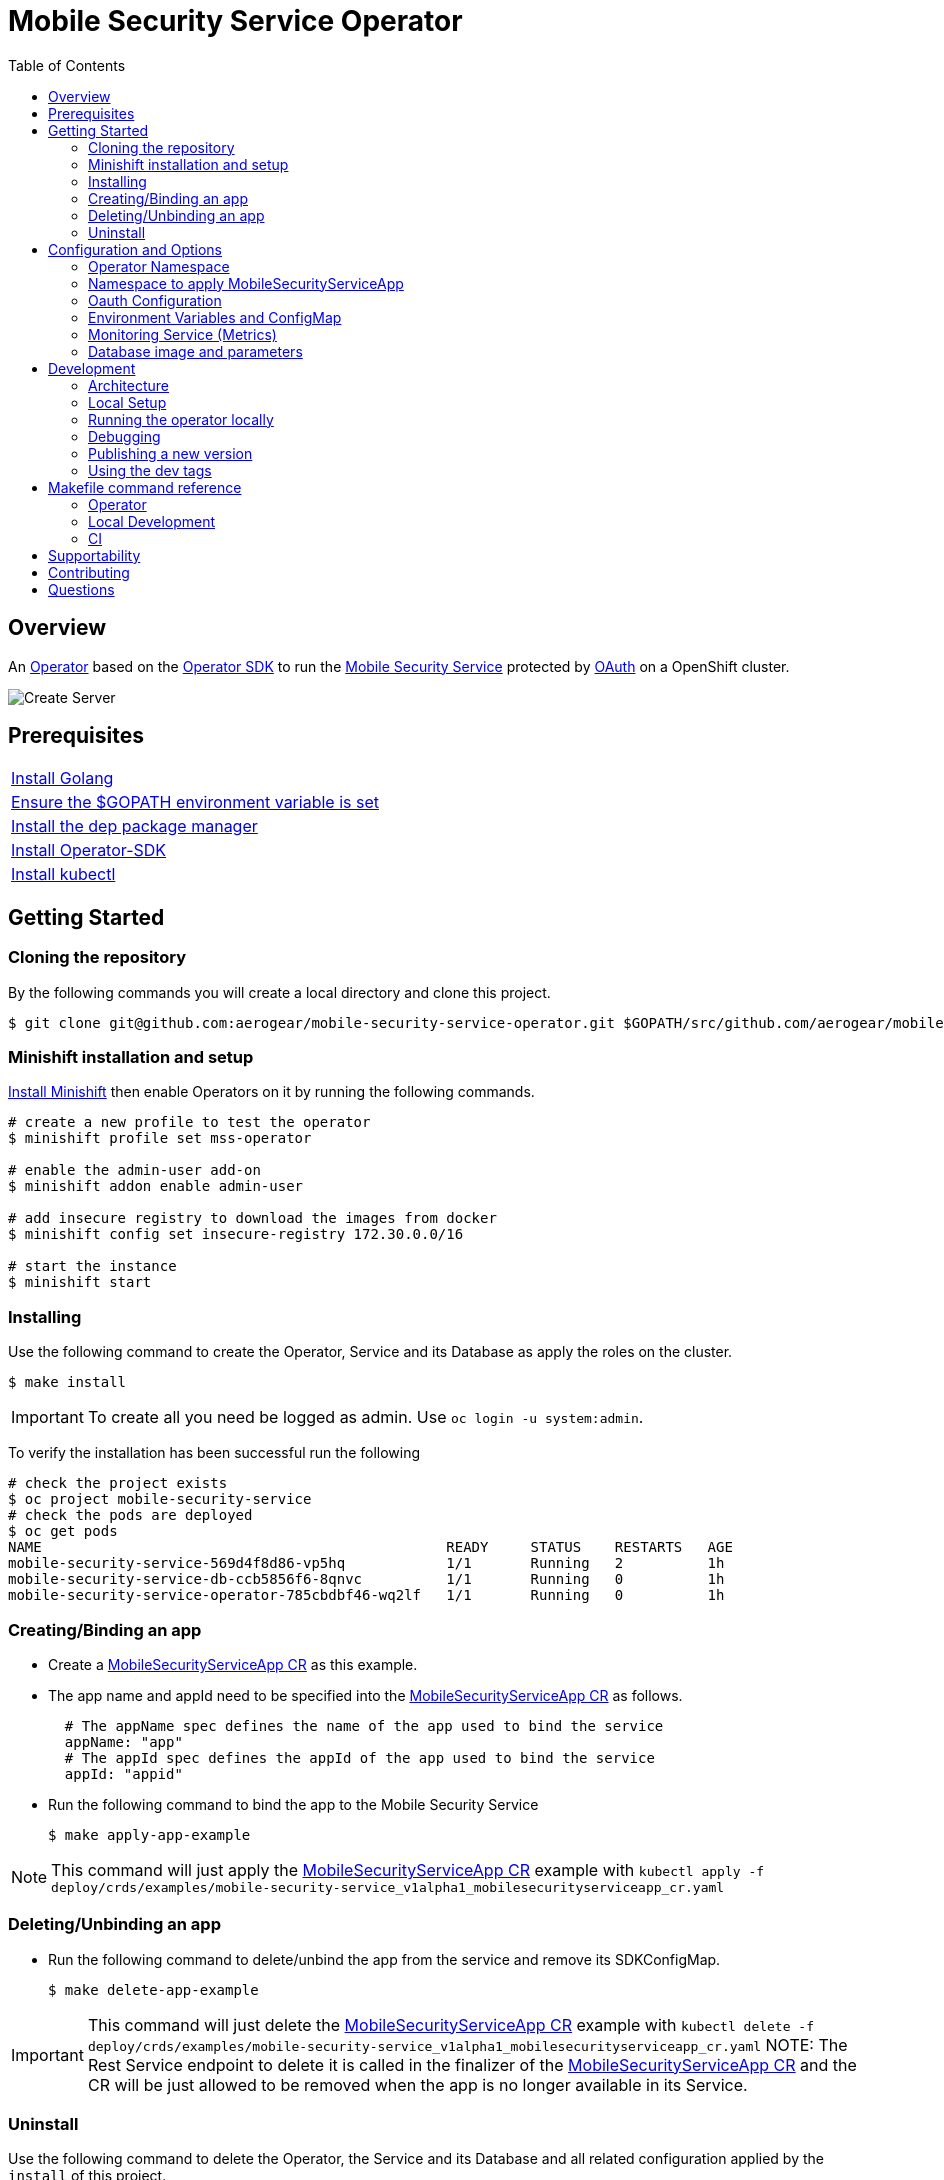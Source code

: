 ifdef::env-github[]
:status:
:tip-caption: :bulb:
:note-caption: :information_source:
:important-caption: :heavy_exclamation_mark:
:caution-caption: :fire:
:warning-caption: :warning:
:table-caption!:
:namespace: mobile-security-service
endif::[]

:toc:
:toc-placement!:

= Mobile Security Service Operator

ifdef::status[]
.*Project health*
image:https://circleci.com/gh/aerogear/mobile-security-service.svg?style=svg[Build Status (CircleCI), link=https://circleci.com/gh/aerogear/mobile-security-service]
image:https://img.shields.io/:license-Apache2-blue.svg[License (License), link=http://www.apache.org/licenses/LICENSE-2.0]
image:https://coveralls.io/repos/github/aerogear/mobile-security-service-operator/badge.svg?branch=master[Coverage Status (Coveralls), link=https://coveralls.io/github/aerogear/mobile-security-service-operator?branch=master]
image:https://goreportcard.com/badge/github.com/aerogear/mobile-security-service-operator[Go Report Card (Go Report Card), link=https://goreportcard.com/report/github.com/aerogear/mobile-security-service-operator]
endif::[]

:toc:
toc::[]

== Overview

An https://commons.openshift.org/sig/OpenshiftOperators.html[Operator] based on the https://github.com/operator-framework/operator-sdk[Operator SDK] to run the https://github.com/aerogear/mobile-security-service[Mobile Security Service] protected by https://github.com/openshift/oauth-proxy[OAuth] on a OpenShift cluster.

image::https://user-images.githubusercontent.com/7708031/55628052-9ad02d00-57a7-11e9-8a53-f1d5c845358a.png[Create Server,align="center"]

== Prerequisites

|===
|https://golang.org/doc/install[Install Golang]
|https://github.com/golang/go/wiki/SettingGOPATH[Ensure the $GOPATH environment variable is set]
|https://golang.github.io/dep/docs/installation.html[Install the dep package manager]
|https://github.com/operator-framework/operator-sdk#quick-start[Install Operator-SDK]
|https://kubernetes.io/docs/tasks/tools/install-kubectl/#install-kubectl[Install kubectl]
|===

== Getting Started

=== Cloning the repository

By the following commands you will create a local directory and clone this project.

[source,shell]
----
$ git clone git@github.com:aerogear/mobile-security-service-operator.git $GOPATH/src/github.com/aerogear/mobile-security-service-operator
----

=== Minishift installation and setup

https://docs.okd.io/latest/minishift/getting-started/installing.html[Install Minishift] then enable Operators on it by running the following commands.

[source,shell]
----
# create a new profile to test the operator
$ minishift profile set mss-operator

# enable the admin-user add-on
$ minishift addon enable admin-user

# add insecure registry to download the images from docker
$ minishift config set insecure-registry 172.30.0.0/16

# start the instance
$ minishift start
----

=== Installing

Use the following command to create the Operator, Service and its Database as apply the roles on the cluster.

[source,shell]
----
$ make install
----

IMPORTANT: To create all you need be logged as admin. Use `oc login -u system:admin`.

To verify the installation has been successful run the following
[source,shell]
----
# check the project exists 
$ oc project mobile-security-service
# check the pods are deployed
$ oc get pods
NAME                                                READY     STATUS    RESTARTS   AGE
mobile-security-service-569d4f8d86-vp5hq            1/1       Running   2          1h
mobile-security-service-db-ccb5856f6-8qnvc          1/1       Running   0          1h
mobile-security-service-operator-785cbdbf46-wq2lf   1/1       Running   0          1h

----

=== Creating/Binding an app

* Create a link:./deploy/crds/examples/mobile-security-service_v1alpha1_mobilesecurityserviceapp_cr.yaml[MobileSecurityServiceApp CR] as this example.
+
* The app name and appId need to be specified into the link:./deploy/crds/examples/mobile-security-service_v1alpha1_mobilesecurityserviceapp_cr.yaml[MobileSecurityServiceApp CR] as follows.
+
[source,shell]
----
  # The appName spec defines the name of the app used to bind the service
  appName: "app"
  # The appId spec defines the appId of the app used to bind the service
  appId: "appid"
----
+
* Run the following command to bind the app to the Mobile Security Service
+
[source,shell]
----
$ make apply-app-example
----

NOTE: This command will just apply the link:./deploy/crds/examples/mobile-security-service_v1alpha1_mobilesecurityserviceapp_cr.yaml[MobileSecurityServiceApp CR] example with `kubectl apply -f deploy/crds/examples/mobile-security-service_v1alpha1_mobilesecurityserviceapp_cr.yaml`

=== Deleting/Unbinding an app

* Run the following command to delete/unbind the app from the service and remove its SDKConfigMap.
+
[source,shell]
----
$ make delete-app-example
----

IMPORTANT: This command will just delete the link:./deploy/crds/examples/mobile-security-service_v1alpha1_mobilesecurityserviceapp_cr.yaml[MobileSecurityServiceApp CR] example with `kubectl delete -f deploy/crds/examples/mobile-security-service_v1alpha1_mobilesecurityserviceapp_cr.yaml`
NOTE: The Rest Service endpoint to delete it is called in the finalizer of the link:./deploy/crds/examples/mobile-security-service_v1alpha1_mobilesecurityserviceapp_cr.yaml[MobileSecurityServiceApp CR] and the CR will be just allowed to be removed when the app is no longer available in its Service.

=== Uninstall

Use the following command to delete the Operator, the Service and its Database and all related configuration applied by the `install` of this project.

[source,shell]
----
$ make uninstall
----

== Configuration and Options

=== Operator Namespace

By using the command `make install` the default namespace `mobile-security-service` defined in the link:./Makefile[Makefile] will be created and the operator will be installed in this namespace. You are able to install the operator in another namespace if you wish, however, you need to set up its roles (RBAC) in order to apply them on the namespace where the operator will be installed. The namespace name needs to be changed in the link:./deploy/cluster_role_binding.yaml[Cluster Role Binding] file. Note, that you also need to change the namespace in the link:./Makefile[Makefile] in order to use the command `make application/install` for another namespace.

[source,yaml]
----
  # Replace this with the namespace where the operator will be deployed.
  namespace: mobile-security-service
----

=== Namespace to apply MobileSecurityServiceApp

Only namespaces specified in the environment variable `APP_NAMESPACES` can be used to apply Apps. If the link:./deploy/crds/examples/mobile-security-service_v1alpha1_mobilesecurityserviceapp_cr.yaml[MobileSecurityServiceApp CR] is applied to a namespace that is not specified in `APP_NAMESPACES` it will be ignored. Refer to configuration in the link:./deploy/operator.yaml[operator.yaml] file.

IMPORTANT: The values should be split by `;`. E.g `mobile-security-service-apps;example-namespace-apps`

NOTE: To run the project locally export the ENV VAR. E.g. `export APP_NAMESPACES=mobile-security-service-apps`

=== Oauth Configuration

An Oauth Proxy container and the required configuration will be setup by default by the operator to provide authentication to the Mobile Security Service.

=== Environment Variables and ConfigMap

Environment Variables are used to configure the https://github.com/aerogear/mobile-security-service[Mobile Security Service] Application and Database. For further information on configuration see the https://github.com/aerogear/mobile-security-service#setup-and-configurations[Setup and Configuration] section.

=== Monitoring Service (Metrics)

The application-monitoring stack provisioned by the
https://github.com/integr8ly/application-monitoring-operator[application-monitoring-operator] on https://github.com/integr8ly[Integr8ly]
can be used to gather metrics from this operator. These metrics can be used by Integr8ly's application monitoring to generate Prometheus metrics, AlertManager alerts and a Grafana dashboard.

It is required that the https://github.com/integr8ly/grafana-operator[integr8ly/Grafana] and https://github.com/coreos/prometheus-operator[Prometheus] operators are installed. For further detail see https://github.com/integr8ly/application-monitoring-operator[integr8ly/application-monitoring-operator].

The following commands will enable the monitoring service where the operator has been installed in the default namespace with the make commands.

[source,shell]
----
make install-monitoring
----

Also, you are allowed to setup it manually as follows.

[source,shell]
----
# Go to the operator namespace

$ oc project mobile-security-service
----

[source,shell]
----
# Installation of ServiceMonitor

$ kubectl label namespace mobile-security-service monitoring-key=middleware
$ kubectl apply -f deploy/monitor/service_monitor.yaml
$ kubectl apply -f deploy/monitor/operator_service.yaml
----

[source,shell]
----
# Add AlertManager rules to prometheus

$ kubectl apply -f deploy/monitor/prometheus-rule.yaml
----

[source,shell]
----
# Add Grafana dashboard

$ kubectl apply -f deploy/monitor/grafana-dashboard.yaml
----

IMPORTANT: The namespaces are setup manually in the files link:./deploy/monitor/service_monitor.yaml[ServiceMonitor], link:./deploy/monitor/prometheus-rule.yaml[Prometheus Rules], link:./deploy/monitor/operator-service.yaml[Operator Service], and link:./deploy/monitor/grafana-dashboard[Grafana Dashboard]. Following an example from the link:./deploy/prometheus-rule.yaml[Prometheus Rules]. You should replace them if the operator is not installed in the default namespace.

[source,yaml]
----
  expr: |
          (1-absent(kube_pod_status_ready{condition="true", namespace="mobile-security-service"})) or sum(kube_pod_status_ready{condition="true", namespace="mobile-security-service"}) != 3

[source,shell]
----

NOTE:  `make uninstall-monitoring` will uninstall the Service.

=== Database image and parameters

The database image and its parameters and their default values are configurable and specified by the link:./deploy/crds/mobile-security-service_v1alpha1_mobilesecurityservicedb_cr.yaml[MobileSecurityServiceDB CR].

== Development

=== Architecture

This operator is `cluster-scoped`. For further information see the https://github.com/operator-framework/operator-sdk/blob/master/doc/user-guide.md#operator-scope[Operator Scope] section in the Operator Framework documentation. Also, check its roles in link:./deploy/[Deploy] directory.

NOTE: The operator, application and database will be installed in the namespace `{namespace}` which will be created by this project.

==== CRD Definitions

|===
| *CustomResourceDefinition*    | *Description*
| link:./deploy/crds/mobile-security-service_v1alpha1_mobilesecurityservice_crd.yaml[MobileSecurityService]             | Packages, manages, installs and configures the https://github.com/aerogear/mobile-security-service[Mobile Security Service] on the cluster.
| link:./deploy/crds/mobile-security-service_v1alpha1_mobilesecurityservicedb_crd.yaml[MobileSecurityServiceDB]             | Packages, manages, installs and configures the https://github.com/aerogear/mobile-security-service[Mobile Security Service] Database on the cluster.
| link:./deploy/crds/mobile-security-service_v1alpha1_mobilesecurityserviceapp_crd.yaml[MobileSecurityServiceApp]             | Creates and update the app in the Service REST API and create the SDK Config Map.
|===

==== Resources managed by each CRD Controller

* *link:./pkg/controller/mobilesecurityservice/controller.go[Mobile Security Service]*
+
|===
| *Resource*    | *Description*
| link:./pkg/controller/mobilesecurityservice/configmaps.go[configmaps.go]             | Define the ConfigMap resources required for the Mobile Security Service Application and its Database. It will create the `mobile-security-service-app` which map the values used in the Environment Variables of both.
| link:./pkg/controller/mobilesecurityservice/deployments.go[deployments.go]           | Define the Deployment resource of Mobile Security Service Application, e.g. container and resources definitions.
| link:./pkg/controller/mobilesecurityservice/route.go[route.go]                       | Define the route resource required to expose the Mobile Security Service (REST Service and UI).
| link:./pkg/controller/mobilesecurityservice/services.go[services.go]                 | Define the Service resource of Mobile Security Service Application.
|===

* *link:./pkg/controller/mobilesecurityservicedb/controller.go[Mobile Security Service Database]*
+
|===
| *Resource*    | *Description*
| link:./pkg/controller/mobilesecurityservicedb/deployments.go[deployments.go]           | Define the Deployment resource of Mobile Security Service Database. (E.g container and resources definitions)
| link:./pkg/controller/mobilesecurityservicedb/pvs.go[pvs.go]                           | Define the PersistentVolumeClaim resource used by its Database.
| link:./pkg/controller/mobilesecurityservice/services.go[services.go]                   | Define the Service resource of Mobile Security Service Database.
|===

* *link:./pkg/controller/mobilesecurityserviceapp/controller.go[Mobile Security Service App]*
+
|===
| *Resource*    | *Description*
| link:./pkg/controller/mobilesecurityserviceapp/configmaps.go[configmaps.go]           | Define the ConfigMap resources managed by the Bind. It creates the ConfigMap with the config JSON for the SDK and the app with the REST API. Note that each application has our own Bind CR applied.
|===

==== Status Definition per Types

* link:./pkg/apis/mobilesecurityservice/v1alpha1/mobilesecurityservice_types.go[MobileSecurityService]
+
|===
| *Status*    | *Description*
| `appStatus` | For this status is expected the value `OK` which means that all required Kubernetes/OCP objects are created.
| `configMapName` | Name of the configMap created with the Environment Variables.
| `deploymentName` | Name of the deployment object created for the App.
| `deploymentStatus` | Deployment Status from ks8 API (https://kubernetes.io/docs/reference/federation/extensions/v1beta1/definitions/#_v1beta1_deploymentstatus[v1beta1.DeploymentStatus]).
| `serviceName` | Name of the service object created for the App.
| `serviceStatus` | Deployment Status from ks8 API (https://kubernetes.io/docs/reference/federation/v1/definitions/#_v1_servicestatus[v1.ServiceStatus]).
| `routeName` | Name of the route object created for the App.
| `routeStatus` | Route Status from OCP API (https://docs.openshift.com/container-platform/3.7/rest_api/apis-route.openshift.io/v1.Route.html#object-schema[v1.Route]).
|===

* link:./pkg/apis/mobilesecurityservice/v1alpha1/mobilesecurityservicedb_types.go[MobileSecurityServiceDB]
+
|===
| *Status*    | *Description*
| `databaseStatus` | For this status is expected the value `OK` which means that all required Kubernetes/OCP objects are created.
| `deploymentName` | Name of the deployment object created for the Database.
| `deploymentStatus` | Deployment Status from ks8 API (https://kubernetes.io/docs/reference/federation/extensions/v1beta1/definitions/#_v1beta1_deploymentstatus[v1beta1.DeploymentStatus]).
| `serviceName` | Name of the service object created for the Database.
| `serviceStatus` | Deployment Status from ks8 API (https://kubernetes.io/docs/reference/federation/v1/definitions/#_v1_servicestatus[v1.ServiceStatus]).
| `PersistentVolumeClaimName` | Name of the PersistentVolumeClaimName object created for the Database.
|===

* link:./pkg/apis/mobilesecurityservice/v1alpha1/mobilesecurityserviceapp_types.go[MobileSecurityServiceApp]
+
|===
| *Status*    | *Description*
| `bindStatus` | For this status is expected the value `OK` which means that the app was created in the Rest Service API as its SDKConfigMap.
| `SDKConfigMapName` | Name of the config map object created for the app with its SDK Config.
|===

=== Local Setup

Run the following command to setup this project locally.

[source,yaml]
----
$ make setup
----

=== Running the operator locally

The following command will install the operator in the cluster and run the changes performed locally without the need to publish a `dev` tag. In this way, you can verify your code in the development environment.

[source,yaml]
----
$ make run-local
----

IMPORTANT: The local changes are applied when the command `operator-sdk up local --namespace={namespace}` is executed then it is not a hot deploy and to get the latest changes you need re-run the command.


=== Debugging

Follow the below steps to debug the project in some IDEs.

NOTE: The code needs to be compiled/built first.

==== IntelliJ IDEA / GoLand

[source,shell]
----
$ make debug-setup
$ cd cmd/manager/
$ dlv debug --headless --listen=:2345 --api-version=2
----

Then, debug the project from the IDE by using the default setup of `Go Remote` option.

==== Visual Code

[source,shell]
----
$ make debug-setup
$ dlv --listen=:2345 --headless=true --api-version=2 exec ./build/_output/bin/mobile-security-service-operator-local  --
----

debug the project using the following Visual Code launch config.

[source,yaml]
----
{
    // Use IntelliSense to learn about possible attributes.
    // Hover to view descriptions of existing attributes.
    // For more information, visit: https://go.microsoft.com/fwlink/?linkid=830387
    "version": "0.2.0",
    "configurations": [
        {
            "name": "test",
            "type": "go",
            "request": "launch",
            "mode": "remote",
            "remotePath": "${workspaceFolder}/cmd/manager/main.go",
            "port": 2345,
            "host": "127.0.0.1",
            "program": "${workspaceFolder}",
            "env": {},
            "args": []
        }
    ]
}
----

=== Publishing a new version

To publish a new version of the operator:

- bump the version TAG in the link:./Makefile[Makefile].
- bump the version in the link:./version/version.go[version.go] file.
- update the version number in the link:./deploy/operator.yaml[operator.yaml].
- update the link:./CHANGELOG.md[CHANGELOG.md]
- add a git tag to the commit you wish to build the release from
- push the tag to github (this will trigger an automated release by the CI)

Note: https://semver.org/[Semantic Versioning] should be followed.

Images for the mobile-security-service-operator are published to https://quay.io/repository/aerogear/mobile-security-service-operator[Quay.io].

==== Automated image publishing

Images are automatically built and pushed to our https://quay.io/repository/aerogear/mobile-security-service-operator[image repository] in the following cases:

- For every change merged to master a new image with the `master` tag is published. 
- For every change merged that has a git tag a new image with the `<operator-version>` and `latest` tags are published.

If the image does not get built and pushed automatically the job may be re-run manually via the https://circleci.com/gh/aerogear/mobile-security-service-operator[CI dashboard].

==== Dev images

The following commands will build the project and publish it to our https://quay.io/repository/aerogear/mobile-security-service-operator[image repository] with the tag <version>-dev.

[source,shell]
----
$ make build-dev
$ make push-dev
----

NOTE: You will require `quay.io` credentials and access to publish images to the `quay.io/aerogear` organisation.

=== Using the dev tags

To use the dev image update the image in the file link:./deploy/operator.yaml[operator.yaml] with the development tag as follows.

[source,yaml]
----
# Replace this with the built image name
image: aerogear/mobile-security-service-operator:0.1.0-dev
----

NOTE: The image/tag used from https://github.com/aerogear/mobile-security-service[Mobile Security Service] is defined in link:./deploy/crds/mobile-security-service_v1alpha1_mobilesecurityservice_cr.yaml[mobile-security-service_v1alpha1_mobilesecurityservice_cr.yaml] file.

== Makefile command reference

=== Operator

|===
| *Command*                        | *Description*
| `make install`                   | Create the namespace {namespace} and install the all
| `make uninstall`                 | Delete the namespace {namespace} and all configurations
| `make apply-app-example`         | Apply the App CR . (Create/Update app with the appId into Service side).
| `make delete-app-example`        | Delete the App CR. (Delete app with the appId from the Service side).
| `make install-monitoring`        | Install Monitoring Service in order to provide metrics
| `make uninstall-monitoring`      | Uninstall Monitoring Service in order to provide metrics
|===

=== Local Development

|===
| *Command*                        | *Description*
| `make run-local`                 | Run the operator locally for development purposes.
| `make debug-setup`               | Setup environment for debug proposes.
| `make vet`                       | Examines source code and reports suspicious constructs using https://golang.org/cmd/vet/[vet].
| `make fmt`                       | Formats code using https://golang.org/cmd/gofmt/[gofmt].
|===

=== CI

|===
| *Command*                        | *Description*
| `make build-master`              | Build an image with the tag `master` from the master branch.
| `make push-master`               | Push the image with the tag `master` to https://quay.io/repository/aerogear/mobile-security-service-operator[quay.io registry].
| `make build-release`             | Build an image with the new tag pushed to the repository
| `make push-release`              | Push the image with the new tag pushed to the repository to https://quay.io/repository/aerogear/mobile-security-service-operator[quay.io registry].
| `make test`                      | Runs unit tests.
| `make test-integration-cover`    | Runs integration tests and outputs results to a log file.
|===

NOTE: The link:./Makefile[Makefile] is implemented with tasks which you should use to work with.

== Supportability

This operator was developed using mainly the Kubernetes APIs in order to be compatible with both, however, currently this project requires the usage of the https://docs.openshift.com/container-platform/3.11/rest_api/apis-route.openshift.io/v1.Route.html[v1.Route] to expose the service and https://github.com/openshift/oauth-proxy[OAuth-proxy] for authentication which make it unsupportable for Kubernetes.

== Contributing

All contributions are hugely appreciated. Please see our https://aerogear.org/community/#guides[Contributing Guide] for guidelines on how to open issues and pull requests. Please check out our link:./.github/CODE_OF_CONDUCT.md[Code of Conduct] too.

== Questions

There are a number of ways you can get in in touch with us, please see the https://aerogear.org/community/#contact[AeroGear community].
